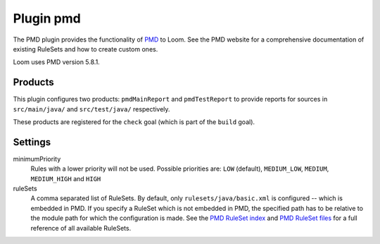 Plugin pmd
==========

The PMD plugin provides the functionality of PMD_ to Loom.
See the PMD website for a comprehensive documentation of existing RuleSets and how to create
custom ones.

Loom uses PMD version 5.8.1.


Products
--------

This plugin configures two products: ``pmdMainReport`` and ``pmdTestReport`` to
provide reports for sources in ``src/main/java/`` and ``src/test/java/`` respectively.

These products are registered for the ``check`` goal (which is part of the ``build`` goal).


Settings
--------

minimumPriority
    Rules with a lower priority will not be used. Possible priorities are:
    ``LOW`` (default), ``MEDIUM_LOW``, ``MEDIUM``, ``MEDIUM_HIGH`` and ``HIGH``

ruleSets
    A comma separated list of RuleSets.
    By default, only ``rulesets/java/basic.xml`` is configured -- which is embedded in PMD.
    If you specify a RuleSet which is not embedded in PMD, the specified path has to be relative
    to the module path for which the configuration is made.
    See the `PMD RuleSet index`_ and `PMD RuleSet files`_ for a full reference of all available
    RuleSets.

.. _PMD: https://pmd.github.io
.. _PMD RuleSet index: https://pmd.github.io/pmd-5.8.1/pmd-java/rules/index.html
.. _PMD RuleSet files: https://raw.githubusercontent.com/pmd/pmd/pmd_releases/5.8.1/pmd-java/src/main/resources/rulesets/java/rulesets.properties
